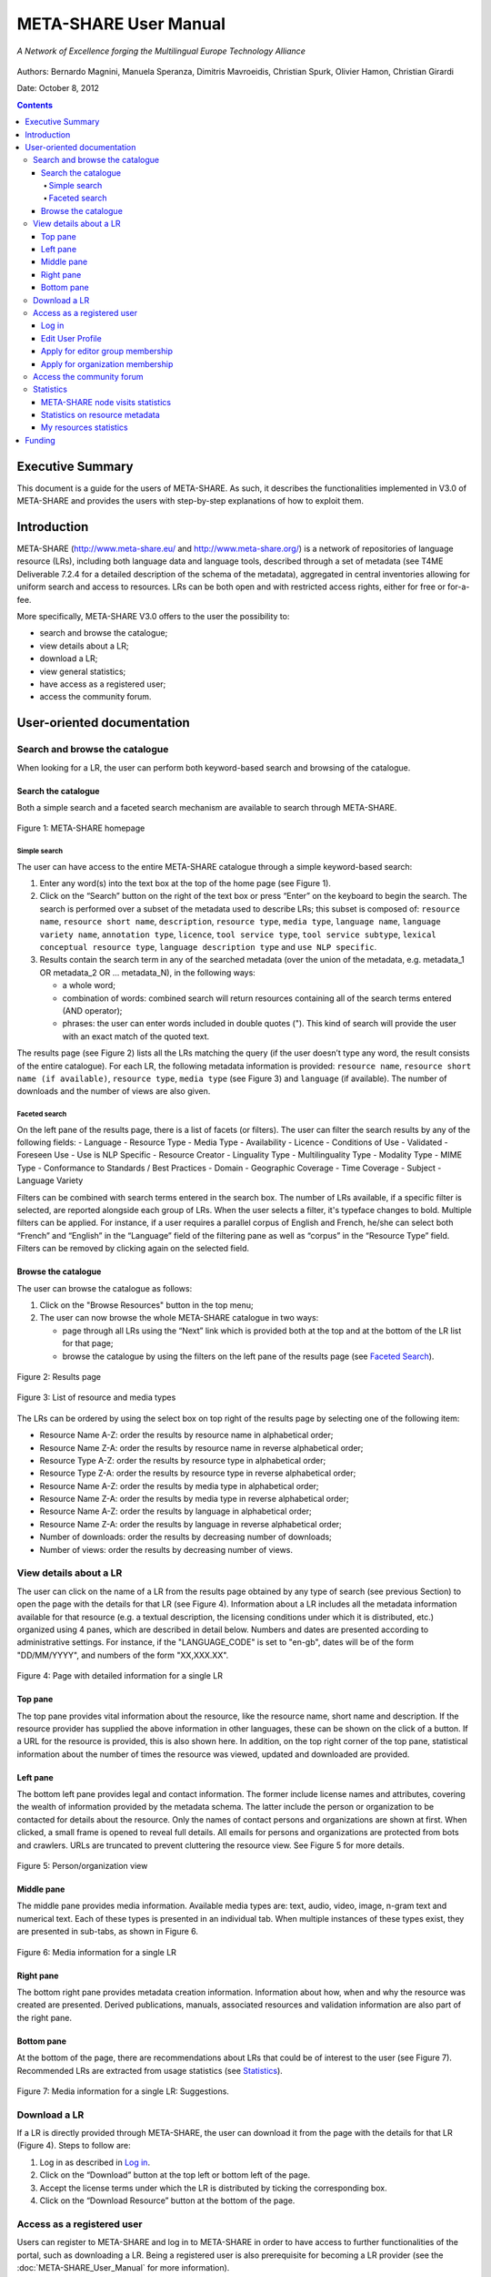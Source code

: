 ============================
META-SHARE User Manual
============================

.. figure:: _static/metanet_logo.png
   :align: center
   :alt: METANET logo
   
   *A Network of Excellence forging the Multilingual Europe Technology Alliance*

Authors: Bernardo Magnini, Manuela Speranza, Dimitris Mavroeidis, Christian Spurk, Olivier Hamon, Christian Girardi

Date: October 8, 2012

.. contents::

------------------
Executive Summary
------------------

This document is a guide for the users of META-SHARE. As such, it describes
the functionalities implemented in V3.0 of META-SHARE and provides the users 
with step-by-step explanations of how to exploit them.

-------------------------------------
Introduction
-------------------------------------

META-SHARE (http://www.meta-share.eu/ and http://www.meta-share.org/) is a 
network of repositories of language resource (LRs), including both language data 
and language tools, described through a set of metadata (see T4ME Deliverable 
7.2.4 for a detailed description of the schema of the metadata), aggregated in 
central inventories allowing for uniform search and access to resources. LRs can 
be both open and with restricted access rights, either for free or for-a-fee.

More specifically, META-SHARE V3.0 offers to the user the possibility to:

- search and browse the catalogue;
- view details about a LR;
- download a LR;
- view general statistics;
- have access as a registered user;
- access the community forum.

-------------------------------
User-oriented documentation
-------------------------------

Search and browse the catalogue
===================================

When looking for a LR, the user can perform both keyword-based search
and browsing of the catalogue.

Search the catalogue
------------------------

Both a simple search and a faceted search mechanism are available to
search through META-SHARE.

.. figure:: _static/user_manual/fig01.png
    :align: center
    :alt: META-SHARE homepage
    :figclass: align-center

    Figure 1: META-SHARE homepage



Simple search
``````````````

The user can have access to the entire META-SHARE catalogue through a
simple keyword-based search:

1. Enter any word(s) into the text box at the top of the home page
   (see Figure 1).

2. Click on the “Search” button on the right of the text box or press
   “Enter” on the keyboard to begin the search. The search is performed
   over a subset of the metadata used to describe LRs; this subset is 
   composed of: ``resource name``, ``resource short name``, ``description``,
   ``resource type``, ``media type``, ``language name``, 
   ``language variety name``, ``annotation type``, ``licence``, 
   ``tool service type``, ``tool service subtype``, 
   ``lexical conceptual resource type``, ``language description type`` 
   and ``use NLP specific``. 

3. Results contain the search term in any of the searched metadata
   (over the union of the metadata, e.g. metadata_1 OR metadata_2 OR ...
   metadata_N), in the following ways:

   - a whole word;
   - combination of words: combined search will return resources
     containing all of the search terms entered (AND operator);
   - phrases: the user can enter words included in double quotes ("). 
     This kind of search will provide the user with an exact match of
     the quoted text.

The results page (see Figure 2) lists all the LRs matching the query (if
the user doesn’t type any word, the result consists of the entire catalogue).
For each LR, the following metadata information is provided:
``resource name``, ``resource short name (if available)``, ``resource type``,
``media type`` (see Figure 3) and ``language`` (if available). The number 
of downloads and the number of views are also given.

Faceted search
````````````````

On the left pane of the results page, there is a list of facets (or
filters). The user can filter the search results by any of the following
fields:
- Language
- Resource Type
- Media Type 
- Availability
- Licence
- Conditions of Use
- Validated
- Foreseen Use
- Use is NLP Specific
- Resource Creator
- Linguality Type
- Multilinguality Type
- Modality Type
- MIME Type
- Conformance to Standards / Best Practices
- Domain
- Geographic Coverage
- Time Coverage
- Subject
- Language Variety

Filters can be combined with search terms entered in the search box. The
number of LRs available, if a specific filter is selected, are reported
alongside each group of LRs. When the user selects a filter, it's typeface
changes to bold. Multiple filters can be applied. For instance, if a user
requires a parallel corpus of English and French, he/she can select both
“French” and “English” in the “Language” field of the filtering pane as well
as “corpus” in the “Resource Type” field. Filters can be removed by
clicking again on the selected field. 

Browse the catalogue
----------------------

The user can browse the catalogue as follows:

1. Click on the "Browse Resources" button in the top menu;
2. The user can now browse the whole META-SHARE catalogue in two ways:

   - page through all LRs using the “Next” link which is provided both at
     the top and at the bottom of the LR list for that page;
   - browse the catalogue by using the filters on the left pane of the 
     results page (see `Faceted Search`_). 

.. figure:: _static/user_manual/fig02.png
    :align: center
    :alt: Results page
    :figclass: align-center

    Figure 2: Results page

.. figure:: _static/user_manual/fig03.png
    :align: center
    :alt: List of resource and media types
    :figclass: align-center

    Figure 3: List of resource and media types

The LRs can be ordered by using the select box on top right of the results
page by selecting one of the following item:

- Resource Name A-Z: order the results by resource name in alphabetical order;
- Resource Name Z-A: order the results by resource name in reverse
  alphabetical order;
- Resource Type A-Z: order the results by resource type in alphabetical
  order;
- Resource Type Z-A: order the results by resource type in reverse
  alphabetical order;
- Resource Name A-Z: order the results by media type in alphabetical order;
- Resource Name Z-A: order the results by media type in reverse alphabetical order;
- Resource Name A-Z: order the results by language in alphabetical order;
- Resource Name Z-A: order the results by language in reverse alphabetical order;
- Number of downloads: order the results by decreasing number of downloads;
- Number of views: order the results by decreasing number of views.

View details about a LR
========================

The user can click on the name of a LR from the results page obtained by
any type of search (see previous Section) to open the page with the details
for that LR (see Figure 4). Information about a LR includes all the metadata
information available for that resource (e.g. a textual description, the 
licensing conditions under which it is distributed, etc.) organized using 4 
panes, which are described in detail below. Numbers and dates are presented 
according to administrative settings. For instance, if the "LANGUAGE_CODE" is 
set to "en-gb", dates will be of the form "DD/MM/YYYY", and numbers of the form 
"XX,XXX.XX". 

.. figure:: _static/user_manual/fig04.png
    :align: center
    :alt: Page with detailed information for a single LR
    :figclass: align-center

    Figure 4: Page with detailed information for a single LR

Top pane
----------
The top pane provides vital information about the resource, like the resource 
name, short name and description. If the resource provider has supplied the 
above information in other languages, these can be shown on the click of a 
button. If a URL for the resource is provided, this is also shown here. In 
addition, on the top right corner of the top pane, statistical information about 
the number of times the resource was viewed, updated and downloaded are provided.


Left pane
----------

The bottom left pane provides legal and contact information. The former include 
license names and attributes, covering the wealth of information provided by the 
metadata schema. The latter include the person or organization to be contacted 
for details about the resource. Only the names of contact persons and 
organizations are shown at first. When clicked, a small frame is opened to 
reveal full details. All emails for persons and organizations are protected from 
bots and crawlers. URLs are truncated to prevent cluttering the resource view. 
See Figure 5 for more details.

.. figure:: _static/user_manual/fig05.png
    :align: center
    :alt: Person/organization view
    :figclass: align-center

    Figure 5: Person/organization view

Middle pane
------------

The middle pane provides media information. Available media types are: text, 
audio, video, image, n-gram text and numerical text. Each of these types is 
presented in an individual tab. When multiple instances of these types exist, 
they are presented in sub-tabs, as shown in Figure 6. 

.. figure:: _static/user_manual/fig06.png
    :align: center
    :alt: Media information for a single LR
    :figclass: align-center

    Figure 6: Media information for a single LR

Right pane
------------
The bottom right pane provides metadata creation information. Information about 
how, when and why the resource was created are presented.  Derived publications, 
manuals, associated resources and validation information are also part of the 
right pane. 

Bottom pane
------------
At the bottom of the page, there are recommendations about LRs that could be of 
interest to the user (see Figure 7). Recommended LRs are extracted from usage 
statistics (see `Statistics`_).  

.. figure:: _static/user_manual/fig07.png
    :align: center
    :alt: Media information for a single LR: Suggestions.
    :figclass: align-center

    Figure 7: Media information for a single LR: Suggestions.

Download a LR
==============

If a LR is directly provided through META-SHARE, the user can download it from 
the page with the details for that LR (Figure 4). Steps to follow are:

1. Log in as described in `Log in`_.
2. Click on the “Download” button at the top left or bottom left of the page.
3. Accept the license terms under which the LR is distributed by ticking
   the corresponding box.
4. Click on the “Download Resource” button at the bottom of the page.

Access as a registered user
============================

Users can register to META-SHARE and log in to META-SHARE in order to
have access to further functionalities of the portal, such as downloading a LR. 
Being a registered user is also prerequisite for becoming a LR provider (see the 
:doc:`META-SHARE_User_Manual` for more information).

3.4.1 Register as a new user
In order to register to META-SHARE and get an account:

1. Click the “Register” button at the top right of the META-SHARE home page.
2. Fill in the “Create Account” form with an Account Name of your choice, 
   your First Name, Last Name, your Email address and the password of your choice.
3. Click the “Create Account” button.
4. The following message appears in the META-SHARE home page: “We have 
   received your registration data and sent you an email with further
   activation instructions.”
5. The system generates a message asking for a confirmation of the 
   registration and sends it to the address provided when registering.
6. Click on the link provided in the message to confirm the registration 
   (this has also the effect of logging in the user for the first time).
7. A confirmation message appears in the META-SHARE home page as follows: 
   “We have activated your user account.”
  
Log in
-------

Registered users can use their credentials to log in to META-SHARE:

1. Click the “Login” button at the top right of the home page (see Figure 1).
2. Fill in the “User Authentication” form with Username and Password.
3. Click the “Login” button.

At the end of the working session, the user can log out by clicking on the
“Logout” button at the top right of the home page.

If the user forgets its password, the system offers the possibility to
retrieve it:

1. Click the “Login” button at the top right of the home page.
2. Click on “Forgotten your password? Click here to reset your account”.
3. Fill in the “Reset Account” form with the Username and Email address used
   for the registration (both fields are compulsory).
4. Click the “Reset Account” button.
5. The system generates a message asking for a confirmation of the reset
   request and sends it to the user.
6. Click on the link provided in the message to confirm the request.
7. A confirmation message appears in the META-SHARE home page as follows:
   “We have re-activated your user account and sent you an email with 
   your personal password which allows you to log in to the website.”

Edit User Profile
-------------------

The user can edit his/her Profile:

1. Log in to META-SHARE (see `Log in`_).
2. Click the “Your Profile, <username>” button in the menu (this button is
   present only when the user is logged in), then “Edit your profile”.
3. Fill in the “Profile” form with a new Date of Birth, Affiliation(s), 
   Position, or Homepage.
4. Click the “Edit Profile” button.

.. figure:: _static/user_manual/fig08.png
    :align: center
    :alt: Profile form
    :figclass: align-center

    Figure 8: Profile form


In order to change the First Name, Last Name, or Email, the user should
contact the META-SHARE Helpdesk at helpdesk-technical@meta-share.eu

Apply for editor group membership
-----------------------------------

The user can apply to an editor group membership:

1. Log in to META-SHARE (see `Log in`_).
2. Click the “Your Profile, <username>” button in the menu (this button is
   present only when the user is logged in), then “Apply for editor group 
   membership”.
3. Select an editor group in the “Editor” select box.
4. Click the “Apply” button.
5. A confirmation message appears in the user profile page as follows: “You
   have successfully applied for editor group "<editor_group>".”

The application is moderated. When accepted by an editor group manager, the
user receives a notification email (see the
:ref:`applying-for-editor-group-memberships`).

Apply for organization membership
----------------------------------
The user can apply to an organization membership:

1. Log in to META-SHARE (see `Log in`_).
2. Click the “Your Profile, <username>” button in the menu (this button 
   is present only when the user is logged in), then “Apply for 
   organization membership”.
3. Select an organization in the “Organization” select box.
4. Click the “Apply” button.
5. A confirmation message appears in the user profile page as follows:
   “You have successfully applied for organization "<organization>".”

The application is moderated. When accepted by an organization manager, the
user receives a notification email (see the
:ref:`applying-for-organization-memberships`).

Access the community forum
===========================
Users can access a discussion forum where the META-SHARE community gives 
help regarding Legal, Technical and Metadata aspects. Click the 
“Community” button in the top menu to access the forum.

Statistics
===========
The “Statistics” button from the header tab allows the access to various 
types of statistical information about the use of META-SHARE node. 

META-SHARE node visits statistics
-------------------------------------

The first tab is the “META-SHARE node visits statistics”. By default, 
the system shows “the most viewed resources”; the user can select the other
lists from the select box on top of the statistics page (see Figure 9).

Five different lists are available:
- the most viewed resources;
- the top queries;
- the latest queries;
- the top downloaded resources.
- the latest updated resources.

.. figure:: _static/user_manual/fig09.png
    :align: center
    :alt: META-SHARE node visits statistics page 
    :figclass: align-center

    Figure 9: META-SHARE node visits statistics page 

The user can filter the statistics results by choosing one of the lists above,
combining it with other filters: Date filter and/or country of Provenance filter.

On the results tab, it is shown the resources results are shown (see Figure 9).
The user can visit each resource page by clicking on the resource name.
In each resource row in the results page, the following information is displayed:

- |eye|: the number of views for this resource.
- |downloadarrow|: the number of downloads for this resource.

.. |eye| image:: _static/user_manual/fig09b1.png
.. |downloadarrow| image:: _static/user_manual/fig09b2.png


The links “Previous” and “Next” at the top of the page are provided for 
easy navigation through sub page results.

Statistics on resource metadata
---------------------------------

This panel shows which metadata have been used to describe the META-SHARE
linguistic resources. 

To access this page the user should do the following (see Figure 10):

1. Click on the “Statistics” button from the header tab to see the statistics.
2. By default you are in the “META-SHARE node visits Statistics” tab.
3. Click on the “Statistics on resource metadata” tab.

.. figure:: _static/user_manual/fig10.png
    :align: center
    :alt: Statistics on resource metadata page
    :figclass: align-center

    Figure 10: Statistics on resource metadata page

Two different filters appear at the top of the statistics page:

1. Metadata status: each metadata defined in the META-SHARE model (see
   more details on http://www.meta-share.org/portal/knowledgebase/home)
   can be either "required", "recommended" or "optional". The number after
   each component corresponds to the sum of components defined by the system. 
2. Metadata usage: 

   - “at least one” : presents the sum of components which have been used
     in resources.
   - “never used”: presents the sum of components which have not been used
     in resources.

The user can select from the two filters to have more specific statistics. By
activating one of the filters, the metadata are showed and grouped as defined
in the META-SHARE model. 

Under these filters, the user can find the metadata in rows. If a metadata
is used two counters are displayed. The first counter says how many times the
metadata has been filled in with a certain value, while the second counter
says the number of resources for which the metadata has been used.

For instance the counters of the “Annotation type” element 129/25, 
(see Figure 10), means that this required metadata has been filled in
129 times (possibly with redundant values), and that 25 different
resources have been described with that metadata.

Each used metadata can be also clicked showing a table with all filled
in values (see for example the values of “Annotation type” in Figure 10).

My resources statistics
-------------------------

The last statistics tab “My resources” (see Figure 11), is activated 
whenever a user is logged in. This tab is used to control the status
of the user’s resources. 

For each resource the following information are available:

- the type (as a specific icon) and the name of the resource. For a published
  resource its name can be clicked to go to the resource view page directly.
  The icon  opens its editing page
- the status of the resource (if it is published or not);
- the statistics about the actions made on the resource (the visualization
  is already described in the Section 3.2);
- the number of unique users that have visited the resource view page;
- the time of the last user visit.

.. figure:: _static/user_manual/fig11.png
    :align: center
    :alt: Statistics about user’s resources
    :figclass: align-center

    Figure 11: Statistics about user’s resources.


--------
Funding
--------

This document is part of the Network of Excellence “Multilingual Europe
Technology Alliance (META-NET)”, co-funded by the 7th Framework
Programme of the European Commission through the T4ME grant agreement
no.: 249119.
